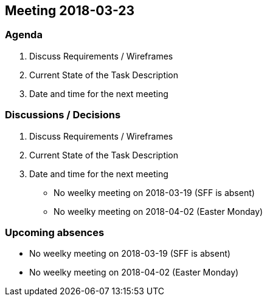 == Meeting 2018-03-23

=== Agenda

. Discuss Requirements / Wireframes
. Current State of the Task Description
. Date and time for the next meeting

=== Discussions / Decisions

. Discuss Requirements / Wireframes
. Current State of the Task Description
. Date and time for the next meeting
    * No weelky meeting on 2018-03-19 (SFF is absent)
    * No weelky meeting on 2018-04-02 (Easter Monday)

=== Upcoming absences

* No weelky meeting on 2018-03-19 (SFF is absent)
* No weelky meeting on 2018-04-02 (Easter Monday)
